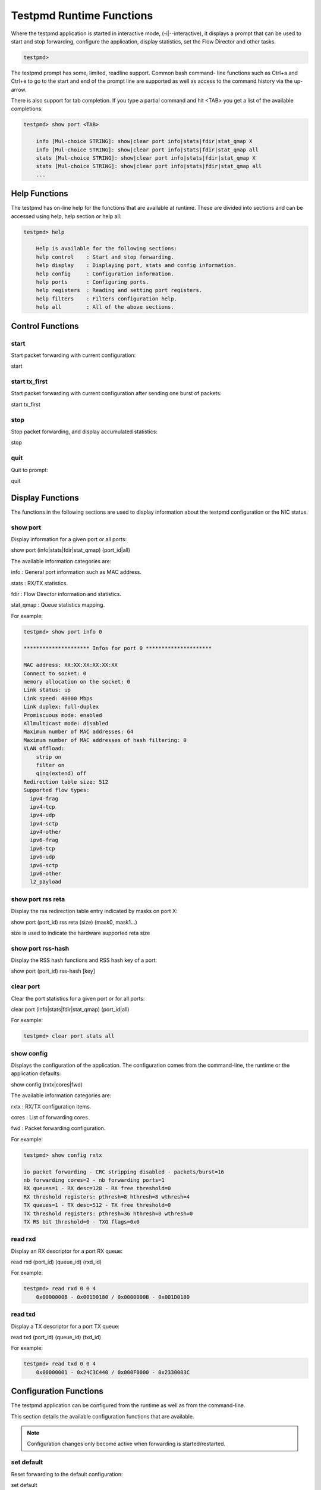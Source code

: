 ..  BSD LICENSE
    Copyright(c) 2010-2014 Intel Corporation. All rights reserved.
    All rights reserved.

    Redistribution and use in source and binary forms, with or without
    modification, are permitted provided that the following conditions
    are met:

    * Redistributions of source code must retain the above copyright
    notice, this list of conditions and the following disclaimer.
    * Redistributions in binary form must reproduce the above copyright
    notice, this list of conditions and the following disclaimer in
    the documentation and/or other materials provided with the
    distribution.
    * Neither the name of Intel Corporation nor the names of its
    contributors may be used to endorse or promote products derived
    from this software without specific prior written permission.

    THIS SOFTWARE IS PROVIDED BY THE COPYRIGHT HOLDERS AND CONTRIBUTORS
    "AS IS" AND ANY EXPRESS OR IMPLIED WARRANTIES, INCLUDING, BUT NOT
    LIMITED TO, THE IMPLIED WARRANTIES OF MERCHANTABILITY AND FITNESS FOR
    A PARTICULAR PURPOSE ARE DISCLAIMED. IN NO EVENT SHALL THE COPYRIGHT
    OWNER OR CONTRIBUTORS BE LIABLE FOR ANY DIRECT, INDIRECT, INCIDENTAL,
    SPECIAL, EXEMPLARY, OR CONSEQUENTIAL DAMAGES (INCLUDING, BUT NOT
    LIMITED TO, PROCUREMENT OF SUBSTITUTE GOODS OR SERVICES; LOSS OF USE,
    DATA, OR PROFITS; OR BUSINESS INTERRUPTION) HOWEVER CAUSED AND ON ANY
    THEORY OF LIABILITY, WHETHER IN CONTRACT, STRICT LIABILITY, OR TORT
    (INCLUDING NEGLIGENCE OR OTHERWISE) ARISING IN ANY WAY OUT OF THE USE
    OF THIS SOFTWARE, EVEN IF ADVISED OF THE POSSIBILITY OF SUCH DAMAGE.

Testpmd Runtime Functions
=========================

Where the testpmd application is started in interactive mode, (-i|--interactive),
it displays a prompt that can be used to start and stop forwarding,
configure the application, display statistics, set the Flow Director and other tasks.

.. code-block:: console

    testpmd>

The testpmd prompt has some, limited, readline support.
Common bash command- line functions such as Ctrl+a and Ctrl+e to go to the start and end of the prompt line are supported
as well as access to the command history via the up-arrow.

There is also support for tab completion.
If you type a partial command and hit <TAB> you get a list of the available completions:

.. code-block:: console

    testpmd> show port <TAB>

        info [Mul-choice STRING]: show|clear port info|stats|fdir|stat_qmap X
        info [Mul-choice STRING]: show|clear port info|stats|fdir|stat_qmap all
        stats [Mul-choice STRING]: show|clear port info|stats|fdir|stat_qmap X
        stats [Mul-choice STRING]: show|clear port info|stats|fdir|stat_qmap all
        ...

Help Functions
--------------

The testpmd has on-line help for the functions that are available at runtime.
These are divided into sections and can be accessed using help, help section or help all:

.. code-block:: console

    testpmd> help

        Help is available for the following sections:
        help control    : Start and stop forwarding.
        help display    : Displaying port, stats and config information.
        help config     : Configuration information.
        help ports      : Configuring ports.
        help registers  : Reading and setting port registers.
        help filters    : Filters configuration help.
        help all        : All of the above sections.

Control Functions
-----------------

start
~~~~~

Start packet forwarding with current configuration:

start

start tx_first
~~~~~~~~~~~~~~

Start packet forwarding with current configuration after sending one burst of packets:

start tx_first

stop
~~~~

Stop packet forwarding, and display accumulated statistics:

stop

quit
~~~~

Quit to prompt:

quit

Display Functions
-----------------

The functions in the following sections are used to display information about the
testpmd configuration or the NIC status.

show port
~~~~~~~~~

Display information for a given port or all ports:

show port (info|stats|fdir|stat_qmap) (port_id|all)

The available information categories are:

info    : General port information such as MAC address.

stats   : RX/TX statistics.

fdir    : Flow Director information and statistics.

stat_qmap : Queue statistics mapping.

For example:

.. code-block:: console

    testpmd> show port info 0

    ********************* Infos for port 0 *********************

    MAC address: XX:XX:XX:XX:XX:XX
    Connect to socket: 0
    memory allocation on the socket: 0
    Link status: up
    Link speed: 40000 Mbps
    Link duplex: full-duplex
    Promiscuous mode: enabled
    Allmulticast mode: disabled
    Maximum number of MAC addresses: 64
    Maximum number of MAC addresses of hash filtering: 0
    VLAN offload:
        strip on
        filter on
        qinq(extend) off
    Redirection table size: 512
    Supported flow types:
      ipv4-frag
      ipv4-tcp
      ipv4-udp
      ipv4-sctp
      ipv4-other
      ipv6-frag
      ipv6-tcp
      ipv6-udp
      ipv6-sctp
      ipv6-other
      l2_payload

show port rss reta
~~~~~~~~~~~~~~~~~~

Display the rss redirection table entry indicated by masks on port X:

show port (port_id) rss reta (size) (mask0, mask1...)

size is used to indicate the hardware supported reta size

show port rss-hash
~~~~~~~~~~~~~~~~~~

Display the RSS hash functions and RSS hash key of a port:

show port (port_id) rss-hash [key]

clear port
~~~~~~~~~~

Clear the port statistics for a given port or for all ports:

clear port (info|stats|fdir|stat_qmap) (port_id|all)

For example:

.. code-block:: console

    testpmd> clear port stats all

show config
~~~~~~~~~~~

Displays the configuration of the application.
The configuration comes from the command-line, the runtime or the application defaults:

show config (rxtx|cores|fwd)

The available information categories are:

rxtx  : RX/TX configuration items.

cores : List of forwarding cores.

fwd   : Packet forwarding configuration.

For example:

.. code-block:: console

    testpmd> show config rxtx

    io packet forwarding - CRC stripping disabled - packets/burst=16
    nb forwarding cores=2 - nb forwarding ports=1
    RX queues=1 - RX desc=128 - RX free threshold=0
    RX threshold registers: pthresh=8 hthresh=8 wthresh=4
    TX queues=1 - TX desc=512 - TX free threshold=0
    TX threshold registers: pthresh=36 hthresh=0 wthresh=0
    TX RS bit threshold=0 - TXQ flags=0x0

read rxd
~~~~~~~~

Display an RX descriptor for a port RX queue:

read rxd (port_id) (queue_id) (rxd_id)

For example:

.. code-block:: console

    testpmd> read rxd 0 0 4
        0x0000000B - 0x001D0180 / 0x0000000B - 0x001D0180

read txd
~~~~~~~~

Display a TX descriptor for a port TX queue:

read txd (port_id) (queue_id) (txd_id)

For example:

.. code-block:: console

    testpmd> read txd 0 0 4
        0x00000001 - 0x24C3C440 / 0x000F0000 - 0x2330003C

Configuration Functions
-----------------------

The testpmd application can be configured from the runtime as well as from the command-line.

This section details the available configuration functions that are available.

.. note::

    Configuration changes only become active when forwarding is started/restarted.

set default
~~~~~~~~~~~

Reset forwarding to the default configuration:

set default

set verbose
~~~~~~~~~~~

Set the debug verbosity level:

set verbose (level)

Currently the only available levels are 0 (silent except for error) and 1 (fully verbose).

set nbport
~~~~~~~~~~

Set the number of ports used by the application:

set nbport (num)

This is equivalent to the --nb-ports command-line option.

set nbcore
~~~~~~~~~~

Set the number of cores used by the application:

set nbcore (num)

This is equivalent to the --nb-cores command-line option.

.. note::

    The number of cores used must not be greater than number of ports used multiplied by the number of queues per port.

set coremask
~~~~~~~~~~~~

Set the forwarding cores hexadecimal mask:

set coremask (mask)

This is equivalent to the --coremask command-line option.

.. note::

    The master lcore is reserved for command line parsing only and cannot be masked on for packet forwarding.

set portmask
~~~~~~~~~~~~

Set the forwarding ports hexadecimal mask:

set portmask (mask)

This is equivalent to the --portmask command-line option.

set burst
~~~~~~~~~

Set number of packets per burst:

set burst (num)

This is equivalent to the --burst command-line option.

In mac_retry forwarding mode, the transmit delay time and number of retries can also be set.

set burst tx delay (micrseconds) retry (num)

set txpkts
~~~~~~~~~~

Set the length of each segment of the TX-ONLY packets:

set txpkts (x[,y]*)

Where x[,y]* represents a CSV list of values, without white space.

set corelist
~~~~~~~~~~~~

Set the list of forwarding cores:

set corelist (x[,y]*)

For example, to change the forwarding cores:

.. code-block:: console

    testpmd> set corelist 3,1
    testpmd> show config fwd

    io packet forwarding - ports=2 - cores=2 - streams=2 - NUMA support disabled
    Logical Core 3 (socket 0) forwards packets on 1 streams:
    RX P=0/Q=0 (socket 0) -> TX P=1/Q=0 (socket 0) peer=02:00:00:00:00:01
    Logical Core 1 (socket 0) forwards packets on 1 streams:
    RX P=1/Q=0 (socket 0) -> TX P=0/Q=0 (socket 0) peer=02:00:00:00:00:00

.. note::

    The cores are used in the same order as specified on the command line.

set portlist
~~~~~~~~~~~~

Set the list of forwarding ports:

set portlist (x[,y]*)

For example, to change the port forwarding:

.. code-block:: console

    testpmd> set portlist 0,2,1,3
    testpmd> show config fwd

    io packet forwarding - ports=4 - cores=1 - streams=4
    Logical Core 3 (socket 0) forwards packets on 4 streams:
    RX P=0/Q=0 (socket 0) -> TX P=2/Q=0 (socket 0) peer=02:00:00:00:00:01
    RX P=2/Q=0 (socket 0) -> TX P=0/Q=0 (socket 0) peer=02:00:00:00:00:00
    RX P=1/Q=0 (socket 0) -> TX P=3/Q=0 (socket 0) peer=02:00:00:00:00:03
    RX P=3/Q=0 (socket 0) -> TX P=1/Q=0 (socket 0) peer=02:00:00:00:00:02

vlan set strip
~~~~~~~~~~~~~~

Set the VLAN strip on a port:

vlan set strip (on|off) (port_id)

vlan set stripq
~~~~~~~~~~~~~~~

Set the VLAN strip for a queue on a port:

vlan set stripq (on|off) (port_id,queue_id)

vlan set filter
~~~~~~~~~~~~~~~

Set the VLAN filter on a port:

vlan set filter (on|off) (port_id)

vlan set qinq
~~~~~~~~~~~~~

Set the VLAN QinQ (extended queue in queue) on for a port:

vlan set qinq (on|off) (port_id)

vlan set tpid
~~~~~~~~~~~~~

Set the outer VLAN TPID for packet filtering on a port:

vlan set tpid (value) (port_id)

.. note::

    TPID value must be a 16-bit number (value <= 65536).

rx_vlan add
~~~~~~~~~~~

Add a VLAN ID, or all identifiers, to the set of VLAN identifiers filtered by port ID:

rx_vlan add (vlan_id|all) (port_id)

.. note::

    VLAN filter must be set on that port. VLAN ID < 4096.
    Depending on the NIC used, number of vlan_ids may be limited to the maximum entries
    in VFTA table. This is important if enabling all vlan_ids.

rx_vlan rm
~~~~~~~~~~

Remove a VLAN ID, or all identifiers, from the set of VLAN identifiers filtered by port ID:

rx_vlan rm (vlan_id|all) (port_id)

rx_vlan add(for VF)
~~~~~~~~~~~~~~~~~~~

Add a VLAN ID, to the set of VLAN identifiers filtered for VF(s) for port ID:

rx_vlan add (vlan_id) port (port_id) vf (vf_mask)

rx_vlan rm(for VF)
~~~~~~~~~~~~~~~~~~

Remove a VLAN ID, from the set of VLAN identifiers filtered for VF(s) for port ID:

rx_vlan rm (vlan_id) port (port_id) vf (vf_mask)

rx_vlan set tpid
~~~~~~~~~~~~~~~~

Set the outer VLAN TPID for packet filtering on a port:

rx_vlan set tpid (value) (port_id)

tunnel_filter add
~~~~~~~~~~~~~~~~~

Add a tunnel filter on a port:

tunnel_filter add (port_id) (outer_mac) (inner_mac) (ip_addr) (inner_vlan)
 (tunnel_type) (filter_type) (tenant_id) (queue_id)

tunnel_filter remove
~~~~~~~~~~~~~~~~~~~~

Remove a tunnel filter on a port:

tunnel_filter rm (port_id) (outer_mac) (inner_mac) (ip_addr) (inner_vlan)
 (tunnel_type) (filter_type) (tenant_id) (queue_id)

rx_vxlan_port add
~~~~~~~~~~~~~~~~~

Add an UDP port for VXLAN packet filter on a port:

rx_vxlan_port add (udp_port) (port_id)

rx_vxlan_port remove
~~~~~~~~~~~~~~~~~~~~

Remove an UDP port for VXLAN packet filter on a port:

rx_vxlan_port rm (udp_port) (port_id)

tx_vlan set
~~~~~~~~~~~

Set hardware insertion of VLAN ID in packets sent on a port:

tx_vlan set (vlan_id) (port_id)

tx_vlan set pvid
~~~~~~~~~~~~~~~~

Set port based hardware insertion of VLAN ID in pacekts sent on a port:

tx_vlan set pvid (port_id) (vlan_id) (on|off)

tx_vlan reset
~~~~~~~~~~~~~

Disable hardware insertion of a VLAN header in packets sent on a port:

tx_vlan reset (port_id)

csum set
~~~~~~~~

Select hardware or software calculation of the checksum when
transmitting a packet using the csum forward engine:

csum set (ip|udp|tcp|sctp|outer-ip) (hw|sw) (port_id)

- ip|udp|tcp|sctp always concern the inner layer.

- outer-ip concerns the outer IP layer in case the packet is recognized
  as a tunnel packet by the forward engine (vxlan, gre and ipip are
  supported). See "csum parse-tunnel" command.

.. note::

    Check the NIC Datasheet for hardware limits.

csum parse-tunnel
~~~~~~~~~~~~~~~~~

Define how tunneled packets should be handled by the csum forward
engine.

csum parse-tunnel (on|off) (tx_port_id)

If enabled, the csum forward engine will try to recognize supported
tunnel headers (vxlan, gre, ipip).

If disabled, treat tunnel packets as non-tunneled packets (a inner
header is handled as a packet payload).

.. note::

   The port argument is the TX port like in the "csum set" command.

Example:

Consider a packet as following:
"eth_out/ipv4_out/udp_out/vxlan/eth_in/ipv4_in/tcp_in"

- If parse-tunnel is enabled, the ip|udp|tcp|sctp parameters of "csum
  set" command are about inner headers (here ipv4_in and tcp_in), and the
  outer-ip parameter is about outer headers (here ipv4_out).

- If parse-tunnel is disabled, the ip|udp|tcp|sctp parameters of "csum
  set" command are about outer headers, here ipv4_out and udp_out.

csum show
~~~~~~~~~

Display tx checksum offload configuration:

csum show (port_id)

tso set
~~~~~~~

Enable TCP Segmentation Offload in csum forward engine:

tso set (segsize) (port_id)

.. note::

   Check the NIC datasheet for hardware limits

tso show
~~~~~~~~

Display the status of TCP Segmentation Offload:

tso show (port_id)

set fwd
~~~~~~~

Set the packet forwarding mode:

set fwd (io|mac|mac_retry|macswap|flowgen|rxonly|txonly|csum|icmpecho)

The available information categories are:

*   io: forwards packets "as-is" in I/O mode.
    This is the fastest possible forwarding operation as it does not access packets data.
    This is the default mode.

*   mac: changes the source and the destination Ethernet addresses of packets before forwarding them.

*   mac_retry: same as "mac" forwarding mode, but includes retries if the destination queue is full.

*   macswap: MAC swap forwarding mode.
    Swaps the source and the destination Ethernet addresses of packets before forwarding them.

*   flowgen: multi-flow generation mode.
    Originates a bunch of flows (varying destination IP addresses), and terminate receive traffic.

*   rxonly: receives packets but doesn't transmit them.

*   txonly: generates and transmits packets without receiving any.

*   csum: changes the checksum field with HW or SW methods depending on the offload flags on the packet.

*   icmpecho: receives a burst of packets, lookup for IMCP echo requests and, if any, send back ICMP echo replies.


Example:

.. code-block:: console

    testpmd> set fwd rxonly

    Set rxonly packet forwarding mode

mac_addr add
~~~~~~~~~~~~

Add an alternative MAC address to a port:

mac_addr add (port_id) (XX:XX:XX:XX:XX:XX)

mac_addr remove
~~~~~~~~~~~~~~~

Remove a MAC address from a port:

mac_addr remove (port_id) (XX:XX:XX:XX:XX:XX)

mac_addr add(for VF)
~~~~~~~~~~~~~~~~~~~~

Add an alternative MAC address for a VF to a port:

mac_add add port (port_id) vf (vf_id) (XX:XX:XX:XX:XX:XX)

set port-uta
~~~~~~~~~~~~

Set the unicast hash filter(s) on/off for a port X:

set port (port_id) uta (XX:XX:XX:XX:XX:XX|all) (on|off)

set promisc
~~~~~~~~~~~

Set the promiscuous mode on for a port or for all ports.
In promiscuous mode packets are not dropped if they aren't for the specified MAC address:

set promisc (port_id|all) (on|off)

set allmulti
~~~~~~~~~~~~

Set the allmulti mode for a port or for all ports:

set allmulti (port_id|all) (on|off)

Same as the ifconfig (8) option. Controls how multicast packets are handled.

set flow_ctrl rx
~~~~~~~~~~~~~~~~

Set the link flow control parameter on a port:

set flow_ctrl rx (on|off) tx (on|off) (high_water) (low_water) \
(pause_time) (send_xon) (port_id)

Where:

high_water (integer): High threshold value to trigger XOFF.

low_water (integer) : Low threshold value to trigger XON.

pause_time (integer): Pause quota in the Pause frame.

send_xon (0/1) : Send XON frame.

mac_ctrl_frame_fwd : Enable receiving MAC control frames

set pfc_ctrl rx
~~~~~~~~~~~~~~~

Set the priority flow control parameter on a port:

set pfc_ctrl rx (on|off) tx (on|off) (high_water) (low_water) \ (pause_time) (priority) (port_id)

Where:

priority (0-7): VLAN User Priority.

set stat_qmap
~~~~~~~~~~~~~

Set statistics mapping (qmapping 0..15) for RX/TX queue on port:

set stat_qmap (tx|rx) (port_id) (queue_id) (qmapping)

For example, to set rx queue 2 on port 0 to mapping 5:

.. code-block:: console

     testpmd>set stat_qmap rx 0 2 5

set port - rx/tx(for VF)
~~~~~~~~~~~~~~~~~~~~~~~~

Set VF receive/transmit from a port:

set port (port_id) vf (vf_id) (rx|tx) (on|off)

set port - mac address filter (for VF)
~~~~~~~~~~~~~~~~~~~~~~~~~~~~~~~~~~~~~~

Add/Remove unicast or multicast MAC addr filter for a VF:

set port (port_id) vf (vf_id) (mac_addr)
 (exact-mac|exact-mac-vlan|hashmac|hashmac-vlan) (on|off)

set port - rx mode(for VF)
~~~~~~~~~~~~~~~~~~~~~~~~~~

Set the VF receive mode of a port:

set port (port_id) vf (vf_id) rxmode (AUPE|ROPE|BAM|MPE) (on|off)

The available receive modes are:

*  AUPE: accepts untagged VLAN.

*  ROPE: accepts unicast hash.

*  BAM: accepts broadcast packets

*  MPE: accepts all multicast packets

set port - tx_rate (for Queue)
~~~~~~~~~~~~~~~~~~~~~~~~~~~~~~

Set TX rate limitation for queue of a port ID:

set port (port_id) queue (queue_id) rate (rate_value)

set port - tx_rate (for VF)
~~~~~~~~~~~~~~~~~~~~~~~~~~~

Set TX rate limitation for queues in VF of a port ID:

set port (port_id) vf (vf_id) rate (rate_value) queue_mask (queue_mask)

set port - mirror rule
~~~~~~~~~~~~~~~~~~~~~~

Set port or vlan type mirror rule for a port.

set port (port_id) mirror-rule (rule_id) (pool-mirror|vlan-mirror) (poolmask|vlanid[,vlanid]*) dst-pool (pool_id) (on|off)

For example to enable mirror traffic with vlan 0,1 to pool 0:

.. code-block:: console

    set port 0 mirror-rule 0 vlan-mirror 0,1 dst-pool 0 on

reset port - mirror rule
~~~~~~~~~~~~~~~~~~~~~~~~

Reset a mirror rule for a port.

reset port (port_id) mirror-rule (rule_id)

set flush_rx
~~~~~~~~~~~~

Flush (default) or don't flush RX streams before forwarding.
Mainly used with PCAP drivers to avoid the default behavior of flushing the first 512 packets on RX streams.

set flush_rx off

set bypass mode
~~~~~~~~~~~~~~~

Set the bypass mode for the lowest port on bypass enabled NIC.

set bypass mode (normal|bypass|isolate) (port_id)

set bypass event
~~~~~~~~~~~~~~~~

Set the event required to initiate specified bypass mode for the lowest port on a bypass enabled NIC where:

*   timeout: enable bypass after watchdog timeout.

*   os_on: enable bypass when OS/board is powered on.

*   os_off: enable bypass when OS/board is powered off.

*   power_on: enable bypass when power supply is turned on.

*   power_off: enable bypass when power supply is turned off.

set bypass event (timeout|os_on|os_off|power_on|power_off) mode (normal|bypass|isolate) (port_id)

set bypass timeout
~~~~~~~~~~~~~~~~~~

Set the bypass watchdog timeout to 'n' seconds where 0 = instant.

set bypass timeout (0|1.5|2|3|4|8|16|32)

show bypass config
~~~~~~~~~~~~~~~~~~

Show the bypass configuration for a bypass enabled NIC using the lowest port on the NIC.

show bypass config (port_id)

set link up
~~~~~~~~~~~

Set link up for a port.

set link-up port (port id)

set link down
~~~~~~~~~~~~~

Set link down for a port.

set link-down port (port id)

Port Functions
--------------

The following sections show functions for configuring ports.

.. note::

    Port configuration changes only become active when forwarding is started/restarted.

port attach
~~~~~~~~~~~

Attach a port specified by pci address or virtual device args.

To attach a new pci device, the device should be recognized by kernel first.
Then it should be moved under DPDK management.
Finally the port can be attached to testpmd.
On the other hand, to attach a port created by virtual device, above steps are not needed.

port attach (identifier)

For example, to attach a port whose pci address is 0000:02:00.0.

.. code-block:: console

    testpmd> port attach 0000:02:00.0
    Attaching a new port...
    ... snip ...
    Port 0 is attached. Now total ports is 1
    Done

For example, to attach a port created by pcap PMD.

.. code-block:: console

    testpmd> port attach eth_pcap0,iface=eth0
    Attaching a new port...
    ... snip ...
    Port 0 is attached. Now total ports is 1
    Done

In this case, identifier is "eth_pcap0,iface=eth0".
This identifier format is the same as "--vdev" format of DPDK applications.

port detach
~~~~~~~~~~~

Detach a specific port.

Before detaching a port, the port should be closed.
Also to remove a pci device completely from the system, first detach the port from testpmd.
Then the device should be moved under kernel management.
Finally the device can be removed using kernel pci hotplug functionality.
On the other hand, to remove a port created by a virtual device, above steps are not needed.

port detach (port_id)

For example, to detach a port 0.

.. code-block:: console

    testpmd> port detach 0
    Detaching a port...
    ... snip ...
    Done

port start
~~~~~~~~~~

Start all ports or a specific port:

port start (port_id|all)

port stop
~~~~~~~~~

Stop all ports or a specific port:

port stop (port_id|all)

port close
~~~~~~~~~~

Close all ports or a specific port:

port close (port_id|all)

port start/stop queue
~~~~~~~~~~~~~~~~~~~~~

Start/stop a rx/tx queue on a specific port:

port (port_id) (rxq|txq) (queue_id) (start|stop)

Only take effect when port is started.

port config - speed
~~~~~~~~~~~~~~~~~~~

Set the speed and duplex mode for all ports or a specific port:

port config (port_id|all) speed (10|100|1000|10000|auto) duplex (half|full|auto)

port config - queues/descriptors
~~~~~~~~~~~~~~~~~~~~~~~~~~~~~~~~

Set number of queues/descriptors for rxq, txq, rxd and txd:

port config all (rxq|txq|rxd|txd) (value)

This is equivalent to the --rxq, --txq, --rxd and --txd command-line options.

port config - max-pkt-len
~~~~~~~~~~~~~~~~~~~~~~~~~

Set the maximum packet length:

port config all max-pkt-len (value)

This is equivalent to the --max-pkt-len command-line option.

port config - CRC Strip
~~~~~~~~~~~~~~~~~~~~~~~

Set hardware CRC stripping on or off for all ports:

port config all crc-strip (on|off)

CRC stripping is off by default.

The on option is equivalent to the --crc-strip command-line option.

port config - RX Checksum
~~~~~~~~~~~~~~~~~~~~~~~~~

Set hardware RX checksum offload to on or off for all ports:

port config all rx-cksum (on|off)

Checksum offload is off by default.

The on option is equivalent to the --enable-rx-cksum command-line option.

port config - VLAN
~~~~~~~~~~~~~~~~~~

Set hardware VLAN on or off for all ports:

port config all hw-vlan (on|off)

Hardware VLAN is on by default.

The off option is equivalent to the --disable-hw-vlan command-line option.

port config - VLAN filter
~~~~~~~~~~~~~~~~~~~~~~~~~

Set hardware VLAN filter on or off for all ports:

port config all hw-vlan-filter (on|off)

Hardware VLAN filter is on by default.

The off option is equivalent to the --disable-hw-vlan-filter command-line option.

port config - VLAN strip
~~~~~~~~~~~~~~~~~~~~~~~~

Set hardware VLAN strip on or off for all ports:

port config all hw-vlan-strip (on|off)

Hardware VLAN strip is on by default.

The off option is equivalent to the --disable-hw-vlan-strip command-line option.

port config - VLAN extend
~~~~~~~~~~~~~~~~~~~~~~~~~

Set hardware VLAN extend on or off for all ports:

port config all hw-vlan-extend (on|off)

Hardware VLAN extend is off by default.

The off option is equivalent to the --disable-hw-vlan-extend command-line option.

port config - Drop Packets
~~~~~~~~~~~~~~~~~~~~~~~~~~

Set packet drop for packets with no descriptors on or off for all ports:

port config all drop-en (on|off)

Packet dropping for packets with no descriptors is off by default.

The on option is equivalent to the --enable-drop-en command-line option.

port config - RSS
~~~~~~~~~~~~~~~~~

Set the RSS (Receive Side Scaling) mode on or off:

port config all rss (all|ip|tcp|udp|sctp|ether|none)

RSS is on by default.

The off option is equivalent to the --disable-rss command-line option.

port config - RSS Reta
~~~~~~~~~~~~~~~~~~~~~~

Set the RSS (Receive Side Scaling) redirection table:

port config all rss reta (hash,queue)[,(hash,queue)]

port config - DCB
~~~~~~~~~~~~~~~~~

Set the DCB mode for an individual port:

port config (port_id) dcb vt (on|off) (traffic_class) pfc (on|off)

The traffic class should be 4 or 8.

port config - Burst
~~~~~~~~~~~~~~~~~~~

Set the number of packets per burst:

port config all burst (value)

This is equivalent to the --burst command-line option.

port config - Threshold
~~~~~~~~~~~~~~~~~~~~~~~

Set thresholds for TX/RX queues:

port config all (threshold) (value)

Where the threshold type can be:

*   txpt: Set the prefetch threshold register of the TX rings, 0 <= value <= 255.

*   txht: Set the host threshold register of the TX rings, 0 <= value <= 255.

*   txwt: Set the write-back threshold register of the TX rings, 0 <= value <= 255.

*   rxpt: Set the prefetch threshold register of the RX rings, 0 <= value <= 255.

*   rxht: Set the host threshold register of the RX rings, 0 <= value <= 255.

*   rxwt: Set the write-back threshold register of the RX rings, 0 <= value <= 255.

*   txfreet: Set the transmit free threshold of the TX rings, 0 <= value <= txd.

*   rxfreet: Set the transmit free threshold of the RX rings, 0 <= value <= rxd.

*   txrst: Set the transmit RS bit threshold of TX rings, 0 <= value <= txd.
    These threshold options are also available from the command-line.

Link Bonding Functions
----------------------

The Link Bonding functions make it possible to dynamically create and
manage link bonding devices from within testpmd interactive prompt.

create bonded device
~~~~~~~~~~~~~~~~~~~~

Create a new bonding device:

create bonded device (mode) (socket)

For example, to create a bonded device in mode 1 on socket 0.

.. code-block:: console

    testpmd> create bonded 1 0
    created new bonded device (port X)

add bonding slave
~~~~~~~~~~~~~~~~~

Adds Ethernet device to a Link Bonding device:

add bonding slave (slave id) (port id)

For example, to add Ethernet device (port 6) to a Link Bonding device (port 10).

.. code-block:: console

    testpmd> add bonding slave 6 10


remove bonding slave
~~~~~~~~~~~~~~~~~~~~

Removes an Ethernet slave device from a Link Bonding device:

remove bonding slave (slave id) (port id)

For example, to remove Ethernet slave device (port 6) to a Link Bonding device (port 10).

.. code-block:: console

    testpmd> remove bonding slave 6 10

set bonding mode
~~~~~~~~~~~~~~~~

Set the Link Bonding mode of a Link Bonding device:

set bonding mode (value) (port id)

For example, to set the bonding mode of a Link Bonding device (port 10) to broadcast (mode 3).

.. code-block:: console

    testpmd> set bonding mode 3 10

set bonding primary
~~~~~~~~~~~~~~~~~~~

Set an Ethernet slave device as the primary device on a Link Bonding device:

set bonding primary (slave id) (port id)

For example, to set the Ethernet slave device (port 6) as the primary port of a Link Bonding device (port 10).

.. code-block:: console

    testpmd> set bonding primary 6 10

set bonding mac
~~~~~~~~~~~~~~~

Set the MAC address of a Link Bonding device:

set bonding mac (port id) (mac)

For example, to set the MAC address of a Link Bonding device (port 10) to 00:00:00:00:00:01

.. code-block:: console

    testpmd> set bonding mac 10 00:00:00:00:00:01

set bonding xmit_balance_policy
~~~~~~~~~~~~~~~~~~~~~~~~~~~~~~~

Set the transmission policy for a Link Bonding device when it is in Balance XOR mode:

set bonding xmit_balance_policy (port_id) (l2|l23|l34)

For example, set a Link Bonding device (port 10) to use a balance policy of layer 3+4 (IP addresses & UDP ports )

.. code-block:: console

    testpmd> set bonding xmit_balance_policy 10 l34


set bonding mon_period
~~~~~~~~~~~~~~~~~~~~~~

Set the link status monitoring polling period in milliseconds for a bonding devicie.

This adds support for PMD slave devices which do not support link status interrupts.
When the mon_period is set to a value greater than 0 then all PMD's which do not support
link status ISR will be queried every polling interval to check if their link status has changed.

set bonding mon_period (port_id) (value)

For example, to set the link status monitoring polling period of bonded device (port 5) to 150ms

.. code-block:: console

    testpmd> set bonding mon_period 5 150


show bonding config
~~~~~~~~~~~~~~~~~~~

Show the current configuration of a Link Bonding device:

show bonding config (port id)

For example,
to show the configuration a Link Bonding device (port 9) with 3 slave devices (1, 3, 4)
in balance mode with a transmission policy of layer 2+3.

.. code-block:: console

    testpmd> show bonding config 9
        Bonding mode: 2
        Balance Xmit Policy: BALANCE_XMIT_POLICY_LAYER23
        Slaves (3): [1 3 4]
        Active Slaves (3): [1 3 4]
        Primary: [3]

Register Functions
------------------

The Register functions can be used to read from and write to registers on the network card referenced by a port number.
This is mainly useful for debugging purposes.
Reference should be made to the appropriate datasheet for the network card for details on the register addresses
and fields that can be accessed.

read reg
~~~~~~~~

Display the value of a port register:

read reg (port_id) (address)

For example, to examine the Flow Director control register (FDIRCTL, 0x0000EE000) on an Intel® 82599 10 GbE Controller:

.. code-block:: console

    testpmd> read reg 0 0xEE00
    port 0 PCI register at offset 0xEE00: 0x4A060029 (1241907241)

read regfield
~~~~~~~~~~~~~

Display a port register bit field:

read regfield (port_id) (address) (bit_x) (bit_y)

For example, reading the lowest two bits from the register in the example above:

.. code-block:: console

    testpmd> read regfield 0 0xEE00 0 1
    port 0 PCI register at offset 0xEE00: bits[0, 1]=0x1 (1)

read regbit
~~~~~~~~~~~

Display a single port register bit:

read regbit (port_id) (address) (bit_x)

For example, reading the lowest bit from the register in the example above:

.. code-block:: console

    testpmd> read regbit 0 0xEE00 0
    port 0 PCI register at offset 0xEE00: bit 0=1

write reg
~~~~~~~~~

Set the value of a port register:

write reg (port_id) (address) (value)

For example, to clear a register:

.. code-block:: console

    testpmd> write reg 0 0xEE00 0x0
    port 0 PCI register at offset 0xEE00: 0x00000000 (0)

write regfield
~~~~~~~~~~~~~~

Set bit field of a port register:

write regfield (port_id) (address) (bit_x) (bit_y) (value)

For example, writing to the register cleared in the example above:

.. code-block:: console

    testpmd> write regfield 0 0xEE00 0 1 2
    port 0 PCI register at offset 0xEE00: 0x00000002 (2)

write regbit
~~~~~~~~~~~~

Set single bit value of a port register:

write regbit (port_id) (address) (bit_x) (value)

For example, to set the high bit in the register from the example above:

.. code-block:: console

    testpmd> write regbit 0 0xEE00 31 1
    port 0 PCI register at offset 0xEE00: 0x8000000A (2147483658)

Filter Functions
----------------

This section details the available filter functions that are available.

ethertype_filter
~~~~~~~~~~~~~~~~~~~~

Add or delete a L2 Ethertype filter, which identify packets by their L2 Ethertype mainly assign them to a receive queue.

ethertype_filter (port_id) (add|del) (mac_addr|mac_ignr) (mac_address) ethertype (ether_type) (drop|fwd) queue (queue_id)

The available information parameters are:

*   port_id:  the port which the Ethertype filter assigned on.

*   mac_addr: compare destination mac address.

*   mac_ignr: ignore destination mac address match.

*   mac_address: destination mac address to match.

*   ether_type: the EtherType value want to match,
    for example 0x0806 for ARP packet. 0x0800 (IPv4) and 0x86DD (IPv6) are invalid.

*   queue_id : The receive queue associated with this EtherType filter. It is meaningless when deleting or dropping.

Example, to add/remove an ethertype filter rule:

.. code-block:: console

    testpmd> ethertype_filter 0 add mac_ignr ethertype 0x0806 fwd queue 3
    testpmd> ethertype_filter 0 del mac_ignr ethertype 0x0806 fwd queue 3

2tuple_filter
~~~~~~~~~~~~~~~~~

Add or delete a 2-tuple filter,
which identify packets by specific protocol and destination TCP/UDP port
and forwards packets into one of the receive queues.

2tuple_filter (port_id) (add|del) dst_port (dst_port_value) protocol (protocol_value)
mask (mask_value) tcp_flags (tcp_flags_value) priority (prio_value) queue (queue_id)

The available information parameters are:

*   port_id: the port which the 2-tuple filter assigned on.

*   dst_port_value: destination port in L4.

*   protocol_value: IP L4 protocol.

*   mask_value: participates in the match or not by bit for field above, 1b means participate.

*   tcp_flags_value: TCP control bits. The non-zero value is invalid, when the pro_value is not set to 0x06 (TCP).

*   prio_value: priority of this filter.

*   queue_id: The receive queue associated with this 2-tuple filter.

Example, to add/remove an 2tuple filter rule:

.. code-block:: console

    testpmd> 2tuple_filter 0 add dst_port 32 protocol 0x06 mask 0x03 tcp_flags 0x02 priority 3 queue 3
    testpmd> 2tuple_filter 0 del dst_port 32 protocol 0x06 mask 0x03 tcp_flags 0x02 priority 3 queue 3

5tuple_filter
~~~~~~~~~~~~~~~~~

Add or delete a 5-tuple filter,
which consists of a 5-tuple (protocol, source and destination IP addresses, source and destination TCP/UDP/SCTP port)
and routes packets into one of the receive queues.

5tuple_filter (port_id) (add|del) dst_ip (dst_address) src_ip (src_address) dst_port (dst_port_value) src_port (src_port_value)
protocol (protocol_value) mask (mask_value) tcp_flags (tcp_flags_value) priority (prio_value) queue (queue_id)

The available information parameters are:

*   port_id: the port which the 5-tuple filter assigned on.

*   dst_address: destination IP address.

*   src_address: source IP address.

*   dst_port_value: TCP/UDP destination port.

*   src_port_value: TCP/UDP source port.

*   protocol_value: L4 protocol.

*   mask_value: participates in the match or not by bit for field above, 1b means participate

*   tcp_flags_value: TCP control bits. The non-zero value is invalid, when the protocol_value is not set to 0x06 (TCP).

*   prio_value: the priority of this filter.

*   queue_id: The receive queue associated with this 5-tuple filter.

Example, to add/remove an 5tuple filter rule:

.. code-block:: console

    testpmd> 5tuple_filter 0 add dst_ip 2.2.2.5 src_ip 2.2.2.4 dst_port 64 src_port 32 protocol 0x06 mask 0x1F flags 0x0 priority 3 queue 3
    testpmd> 5tuple_filter 0 del dst_ip 2.2.2.5 src_ip 2.2.2.4 dst_port 64 src_port 32 protocol 0x06 mask 0x1F flags 0x0 priority 3 queue 3

syn_filter
~~~~~~~~~~~~~~

By SYN filter, TCP packets whose *SYN* flag is set can be forwarded to a separate queue.

syn_filter (port_id) (add|del) priority (high|low) queue (queue_id)

The available information parameters are:

*   port_id: the port which the SYN filter assigned on.

*   high: this SYN filter has higher priority than other filters.

*   low: this SYN filter has lower priority than other filters.

*   queue_id: The receive queue associated with this SYN filter

Example:

.. code-block:: console

    testpmd> syn_filter 0 add priority high queue 3

flex_filter
~~~~~~~~~~~

With flex filter, packets can be recognized by any arbitrary pattern within the first 128 bytes of the packet
and routes packets into one of the receive queues.

flex_filter (port_id) (add|del) len (len_value) bytes (bytes_value)
mask (mask_value) priority (prio_value) queue (queue_id)

The available information parameters are:

*   port_id: the port which the Flex filter is assigned on.

*   len_value: filter length in bytes, no greater than 128.

*   bytes_value: a string in hexadecimal, means the value the flex filter needs to match.

*   mask_value: a string in hexadecimal, bit 1 means corresponding byte participates in the match.

*   prio_value: the priority of this filter.

*   queue_id: the receive queue associated with this Flex filter.

Example:

.. code-block:: console

   testpmd> flex_filter 0 add len 16 bytes 0x00000000000000000000000008060000
        mask 000C priority 3 queue 3

   testpmd> flex_filter 0 del len 16 bytes 0x00000000000000000000000008060000
        mask 000C priority 3 queue 3

flow_director_filter
~~~~~~~~~~~~~~~~~~~~

The Flow Director works in receive mode to identify specific flows or sets of flows and route them to specific queues.

Two types of filtering are supported which are referred to as Perfect Match and Signature filters, the match mode
is set by the --pkt-filter-mode command-line parameter:

*   Perfect match filters.
    The hardware checks a match between the masked fields of the received packets and the programmed filters.

*   Signature filters.
    The hardware checks a match between a hash-based signature of the masked fields of the received packet.

The Flow Director filters can match the different fields for different type of packet: flow type, specific input set
per flow type and the flexible payload. The Flow Director can also mask out parts of all of these fields so that filters
are only applied to certain fields or parts of the fields.

Different NICs may have different capabilities, command show port fdir (port_id) can be used to acquire the information.

# Commands to add flow director filters of different flow types.

flow_director_filter (port_id) (add|del|update) flow (ipv4-other|ipv4-frag|ipv6-other|ipv6-frag)
src (src_ip_address) dst (dst_ip_address) vlan (vlan_value) flexbytes (flexbytes_value)
(drop|fwd) queue (queue_id) fd_id (fd_id_value)

flow_director_filter (port_id) (add|del|update) flow (ipv4-tcp|ipv4-udp|ipv6-tcp|ipv6-udp)
src (src_ip_address) (src_port) dst (dst_ip_address) (dst_port) vlan (vlan_value)
flexbytes (flexbytes_value) (drop|fwd) queue (queue_id) fd_id (fd_id_value)

flow_director_filter (port_id) (add|del|update) flow (ipv4-sctp|ipv6-sctp)
src (src_ip_address) (src_port) dst (dst_ip_address) (dst_port) tag (verification_tag)
vlan (vlan_value) flexbytes (flexbytes_value) (drop|fwd) queue (queue_id) fd_id (fd_id_value)

For example, to add an ipv4-udp flow type filter:

.. code-block:: console

    testpmd> flow_director_filter 0 add flow ipv4-udp src 2.2.2.3 32 dst 2.2.2.5 33 vlan 0x1 flexbytes (0x88,0x48) fwd queue 1 fd_id 1

For example, add an ipv4-other flow type filter:

.. code-block:: console

    testpmd> flow_director_filter 0 add flow ipv4-other src 2.2.2.3 dst 2.2.2.5 vlan 0x1 flexbytes (0x88,0x48) fwd queue 1 fd_id 1

flush_flow_director
~~~~~~~~~~~~~~~~~~~

flush all flow director filters on a device:

flush_flow_director (port_id)

Example, to flush all flow director filter on port 0:

.. code-block:: console

   testpmd> flush_flow_director 0

flow_director_mask
~~~~~~~~~~~~~~~~~~

set flow director's masks on match input set

flow_director_mask (port_id) vlan (vlan_value) src_mask (ipv4_src) (ipv6_src) (src_port) dst_mask (ipv4_dst) (ipv6_dst) (dst_port)

Example, to set flow director mask on port 0:

.. code-block:: console

   testpmd> flow_director_mask 0 vlan 0xefff src_mask 255.255.255.255 FFFF:FFFF:FFFF:FFFF:FFFF:FFFF:FFFF:FFFF 0xFFFF dst_mask 255.255.255.255 FFFF:FFFF:FFFF:FFFF:FFFF:FFFF:FFFF:FFFF 0xFFFF


flow_director_flex_mask
~~~~~~~~~~~~~~~~~~~~~~~

set masks of flow director's flexible payload based on certain flow type:

flow_director_flex_mask (port_id) flow (none|ipv4-other|ipv4-frag|ipv4-tcp|ipv4-udp|ipv4-sctp|
ipv6-other|ipv6-frag|ipv6-tcp|ipv6-udp|ipv6-sctp|all) (mask)

Example, to set flow director's flex mask for all flow type on port 0:

.. code-block:: console

   testpmd> flow_director_flex_mask 0 flow all (0xff,0xff,0,0,0,0,0,0,0,0,0,0,0,0,0,0)


flow_director_flex_payload
~~~~~~~~~~~~~~~~~~~~~~~~~~

Configure flexible payload selection.

flow_director_flex_payload (port_id) (raw|l2|l3|l4) (config)

For example, to select the first 16 bytes from the offset 4 (bytes) of packet's payload as flexible payload.

.. code-block:: console

   testpmd> flow_director_flex_payload 0 l4 (4,5,6,7,8,9,10,11,12,13,14,15,16,17,18,19)

get_sym_hash_ena_per_port
~~~~~~~~~~~~~~~~~~~~~~~~~

Get symmetric hash enable configuration per port.

get_sym_hash_ena_per_port (port_id)

For example, to get symmetric hash enable configuration of port 1.

.. code-block:: console

    testpmd> get_sym_hash_ena_per_port 1

set_sym_hash_ena_per_port
~~~~~~~~~~~~~~~~~~~~~~~~~

Set symmetric hash enable configuration per port to enable or disable.

set_sym_hash_ena_per_port (port_id) (enable|disable)

For example, to set symmetric hash enable configuration of port 1 to enable.

.. code-block:: console

    testpmd> set_sym_hash_ena_per_port 1 enable

get_hash_global_config
~~~~~~~~~~~~~~~~~~~~~~

Get the global configurations of hash filters.

get_hash_global_config (port_id)

For example, to get the global configurations of hash filters of port 1.

.. code-block:: console

    testpmd> get_hash_global_config 1

set_hash_global_config
~~~~~~~~~~~~~~~~~~~~~~

Set the global configurations of hash filters.

set_hash_global_config (port_id) (toeplitz|simple_xor|default)
(ipv4|ipv4-frag|ipv4-tcp|ipv4-udp|ipv4-sctp|ipv4-other|ipv6|ipv6-frag|ipv6-tcp|ipv6-udp|ipv6-sctp|ipv6-other|l2_payload)
(enable|disable)

For example, to enable simple_xor for flow type of ipv6 on port 2.

.. code-block:: console

    testpmd> set_hash_global_config 2 simple_xor ipv6 enable
